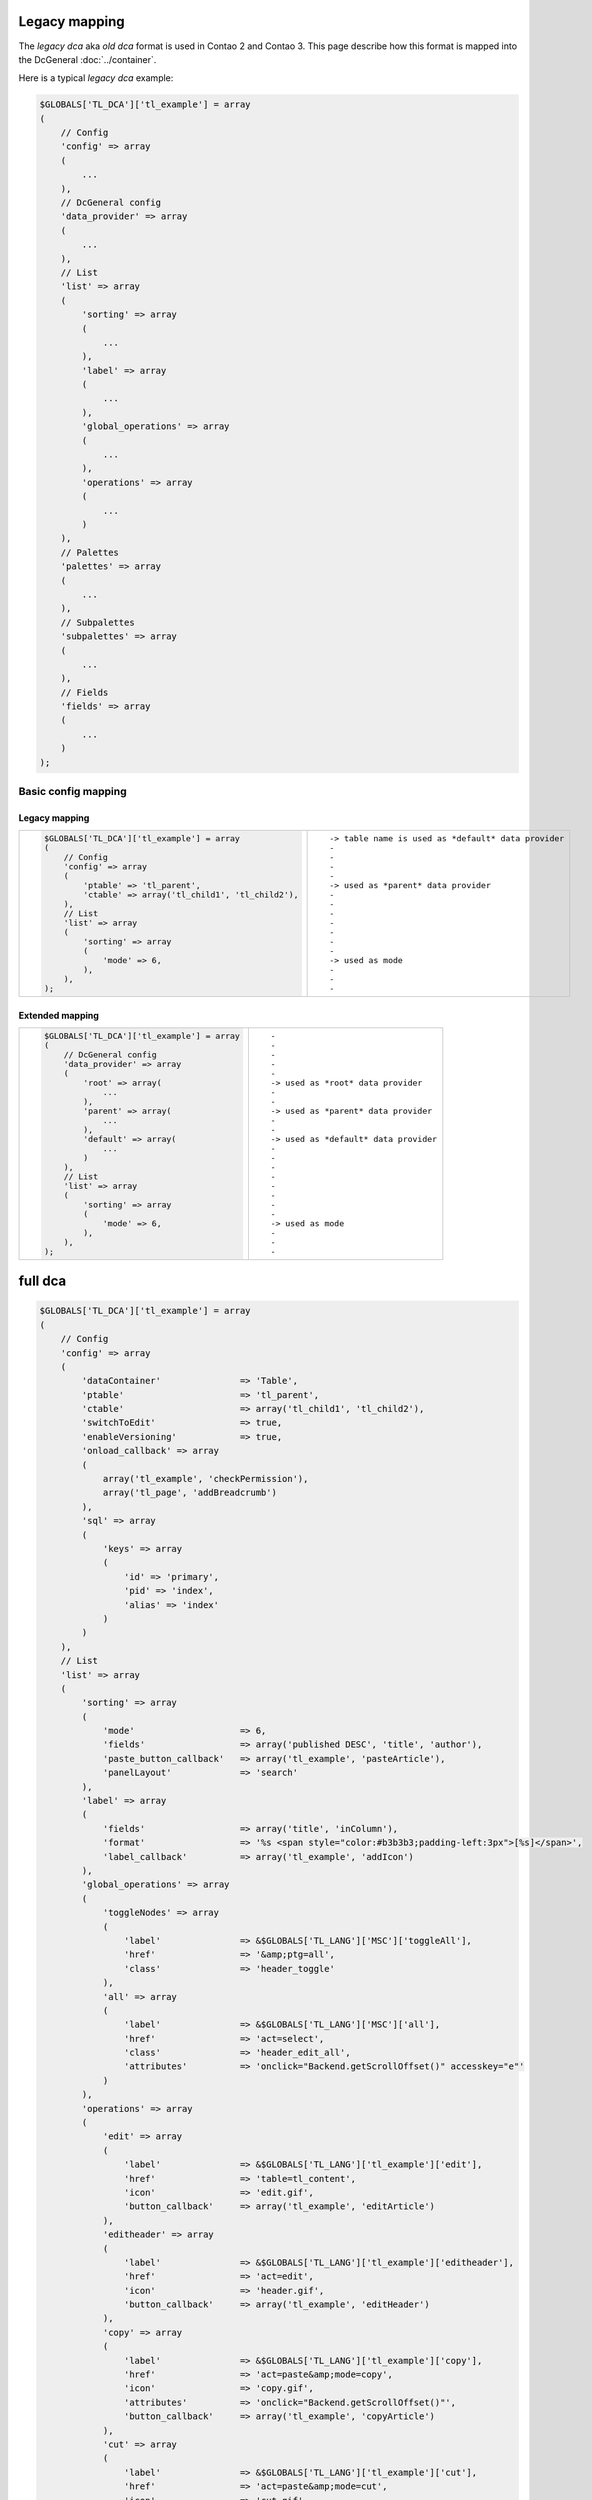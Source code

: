 Legacy mapping
==============

The *legacy dca* aka *old dca* format is used in Contao 2 and Contao 3.
This page describe how this format is mapped into the DcGeneral :doc:`../container`.

Here is a typical *legacy dca* example:

.. code-block:: php

    $GLOBALS['TL_DCA']['tl_example'] = array
    (
        // Config
        'config' => array
        (
            ...
        ),
        // DcGeneral config
        'data_provider' => array
        (
            ...
        ),
        // List
        'list' => array
        (
            'sorting' => array
            (
                ...
            ),
            'label' => array
            (
                ...
            ),
            'global_operations' => array
            (
                ...
            ),
            'operations' => array
            (
                ...
            )
        ),
        // Palettes
        'palettes' => array
        (
            ...
        ),
        // Subpalettes
        'subpalettes' => array
        (
            ...
        ),
        // Fields
        'fields' => array
        (
            ...
        )
    );

Basic config mapping
--------------------

Legacy mapping
~~~~~~~~~~~~~~

+----------------------------------------------------------+------------------------------------------------------+
| .. code-block:: php                                      | ::                                                   |
|                                                          |                                                      |
|     $GLOBALS['TL_DCA']['tl_example'] = array             |     -> table name is used as *default* data provider |
|     (                                                    |     -                                                |
|         // Config                                        |     -                                                |
|         'config' => array                                |     -                                                |
|         (                                                |     -                                                |
|             'ptable' => 'tl_parent',                     |     -> used as *parent* data provider                |
|             'ctable' => array('tl_child1', 'tl_child2'), |     -                                                |
|         ),                                               |     -                                                |
|         // List                                          |     -                                                |
|         'list' => array                                  |     -                                                |
|         (                                                |     -                                                |
|             'sorting' => array                           |     -                                                |
|             (                                            |     -                                                |
|                 'mode' => 6,                             |     -> used as mode                                  |
|             ),                                           |     -                                                |
|         ),                                               |     -                                                |
|     );                                                   |     -                                                |
+----------------------------------------------------------+------------------------------------------------------+

Extended mapping
~~~~~~~~~~~~~~~~

+----------------------------------------------+----------------------------------------+
| .. code-block:: php                          | ::                                     |
|                                              |                                        |
|     $GLOBALS['TL_DCA']['tl_example'] = array |     -                                  |
|     (                                        |     -                                  |
|         // DcGeneral config                  |     -                                  |
|         'data_provider' => array             |     -                                  |
|         (                                    |     -                                  |
|             'root' => array(                 |     -> used as *root* data provider    |
|                 ...                          |     -                                  |
|             ),                               |     -                                  |
|             'parent' => array(               |     -> used as *parent* data provider  |
|                 ...                          |     -                                  |
|             ),                               |     -                                  |
|             'default' => array(              |     -> used as *default* data provider |
|                 ...                          |     -                                  |
|             )                                |     -                                  |
|         ),                                   |     -                                  |
|         // List                              |     -                                  |
|         'list' => array                      |     -                                  |
|         (                                    |     -                                  |
|             'sorting' => array               |     -                                  |
|             (                                |     -                                  |
|                 'mode' => 6,                 |     -> used as mode                    |
|             ),                               |     -                                  |
|         ),                                   |     -                                  |
|     );                                       |     -                                  |
+----------------------------------------------+----------------------------------------+

full dca
========

.. code-block:: php

    $GLOBALS['TL_DCA']['tl_example'] = array
    (
        // Config
        'config' => array
        (
            'dataContainer'               => 'Table',
            'ptable'                      => 'tl_parent',
            'ctable'                      => array('tl_child1', 'tl_child2'),
            'switchToEdit'                => true,
            'enableVersioning'            => true,
            'onload_callback' => array
            (
                array('tl_example', 'checkPermission'),
                array('tl_page', 'addBreadcrumb')
            ),
            'sql' => array
            (
                'keys' => array
                (
                    'id' => 'primary',
                    'pid' => 'index',
                    'alias' => 'index'
                )
            )
        ),
        // List
        'list' => array
        (
            'sorting' => array
            (
                'mode'                    => 6,
                'fields'                  => array('published DESC', 'title', 'author'),
                'paste_button_callback'   => array('tl_example', 'pasteArticle'),
                'panelLayout'             => 'search'
            ),
            'label' => array
            (
                'fields'                  => array('title', 'inColumn'),
                'format'                  => '%s <span style="color:#b3b3b3;padding-left:3px">[%s]</span>',
                'label_callback'          => array('tl_example', 'addIcon')
            ),
            'global_operations' => array
            (
                'toggleNodes' => array
                (
                    'label'               => &$GLOBALS['TL_LANG']['MSC']['toggleAll'],
                    'href'                => '&amp;ptg=all',
                    'class'               => 'header_toggle'
                ),
                'all' => array
                (
                    'label'               => &$GLOBALS['TL_LANG']['MSC']['all'],
                    'href'                => 'act=select',
                    'class'               => 'header_edit_all',
                    'attributes'          => 'onclick="Backend.getScrollOffset()" accesskey="e"'
                )
            ),
            'operations' => array
            (
                'edit' => array
                (
                    'label'               => &$GLOBALS['TL_LANG']['tl_example']['edit'],
                    'href'                => 'table=tl_content',
                    'icon'                => 'edit.gif',
                    'button_callback'     => array('tl_example', 'editArticle')
                ),
                'editheader' => array
                (
                    'label'               => &$GLOBALS['TL_LANG']['tl_example']['editheader'],
                    'href'                => 'act=edit',
                    'icon'                => 'header.gif',
                    'button_callback'     => array('tl_example', 'editHeader')
                ),
                'copy' => array
                (
                    'label'               => &$GLOBALS['TL_LANG']['tl_example']['copy'],
                    'href'                => 'act=paste&amp;mode=copy',
                    'icon'                => 'copy.gif',
                    'attributes'          => 'onclick="Backend.getScrollOffset()"',
                    'button_callback'     => array('tl_example', 'copyArticle')
                ),
                'cut' => array
                (
                    'label'               => &$GLOBALS['TL_LANG']['tl_example']['cut'],
                    'href'                => 'act=paste&amp;mode=cut',
                    'icon'                => 'cut.gif',
                    'attributes'          => 'onclick="Backend.getScrollOffset()"',
                    'button_callback'     => array('tl_example', 'cutArticle')
                ),
                'delete' => array
                (
                    'label'               => &$GLOBALS['TL_LANG']['tl_example']['delete'],
                    'href'                => 'act=delete',
                    'icon'                => 'delete.gif',
                    'attributes'          => 'onclick="if(!confirm(\'' . $GLOBALS['TL_LANG']['MSC']['deleteConfirm'] . '\'))return false;Backend.getScrollOffset()"',
                    'button_callback'     => array('tl_example', 'deleteArticle')
                ),
                'toggle' => array
                (
                    'label'               => &$GLOBALS['TL_LANG']['tl_example']['toggle'],
                    'icon'                => 'visible.gif',
                    'attributes'          => 'onclick="Backend.getScrollOffset();return AjaxRequest.toggleVisibility(this,%s)"',
                    'button_callback'     => array('tl_example', 'toggleIcon')
                ),
                'show' => array
                (
                    'label'               => &$GLOBALS['TL_LANG']['tl_example']['show'],
                    'href'                => 'act=show',
                    'icon'                => 'show.gif'
                )
            )
        ),
        // Palettes
        'palettes' => array
        (
            ...
        ),
        // Subpalettes
        'subpalettes' => array
        (
            ...
        ),
        // Fields
        'fields' => array
        (
            ...
        )
    );
